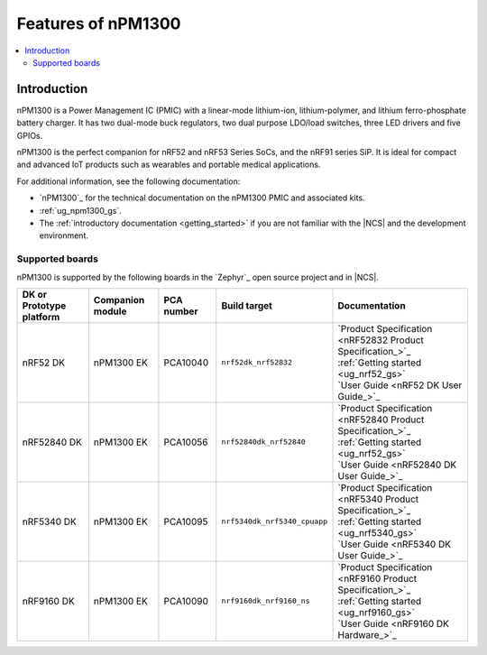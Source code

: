 .. _ug_npm1300_features:

Features of nPM1300
###################

.. contents::
    :local:
    :depth: 2

Introduction
************

nPM1300 is a Power Management IC (PMIC) with a linear-mode lithium-ion, lithium-polymer, and lithium ferro-phosphate battery charger.
It has two dual-mode buck regulators, two dual purpose LDO/load switches, three LED drivers and five GPIOs.

nPM1300 is the perfect companion for nRF52 and nRF53 Series SoCs, and the nRF91 series SiP.
It is ideal for compact and advanced IoT products such as wearables and portable medical applications.

For additional information, see the following documentation:

* `nPM1300`_ for the technical documentation on the nPM1300 PMIC and associated kits.
* :ref:`ug_npm1300_gs`.
* The :ref:`introductory documentation <getting_started>` if you are not familiar with the |NCS| and the development environment.

Supported boards
================

nPM1300 is supported by the following boards in the `Zephyr`_ open source project and in |NCS|.

.. list-table::
   :header-rows: 1

   * - DK or Prototype platform
     - Companion module
     - PCA number
     - Build target
     - Documentation
   * - nRF52 DK
     - nPM1300 EK
     - PCA10040
     - ``nrf52dk_nrf52832``
     - | `Product Specification <nRF52832 Product Specification_>`_
       | :ref:`Getting started <ug_nrf52_gs>`
       | `User Guide <nRF52 DK User Guide_>`_
   * - nRF52840 DK
     - nPM1300 EK
     - PCA10056
     - ``nrf52840dk_nrf52840``
     - | `Product Specification <nRF52840 Product Specification_>`_
       | :ref:`Getting started <ug_nrf52_gs>`
       | `User Guide <nRF52840 DK User Guide_>`_
   * - nRF5340 DK
     - nPM1300 EK
     - PCA10095
     - ``nrf5340dk_nrf5340_cpuapp``
     - | `Product Specification <nRF5340 Product Specification_>`_
       | :ref:`Getting started <ug_nrf5340_gs>`
       | `User Guide <nRF5340 DK User Guide_>`_
   * - nRF9160 DK
     - nPM1300 EK
     - PCA10090
     - ``nrf9160dk_nrf9160_ns``
     - | `Product Specification <nRF9160 Product Specification_>`_
       | :ref:`Getting started <ug_nrf9160_gs>`
       | `User Guide <nRF9160 DK Hardware_>`_
